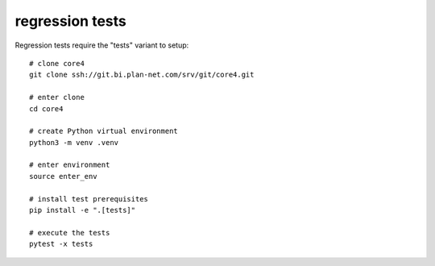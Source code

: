 ################
regression tests
################

Regression tests require the "tests" variant to setup::

    # clone core4
    git clone ssh://git.bi.plan-net.com/srv/git/core4.git

    # enter clone
    cd core4

    # create Python virtual environment
    python3 -m venv .venv

    # enter environment
    source enter_env

    # install test prerequisites
    pip install -e ".[tests]"

    # execute the tests
    pytest -x tests
